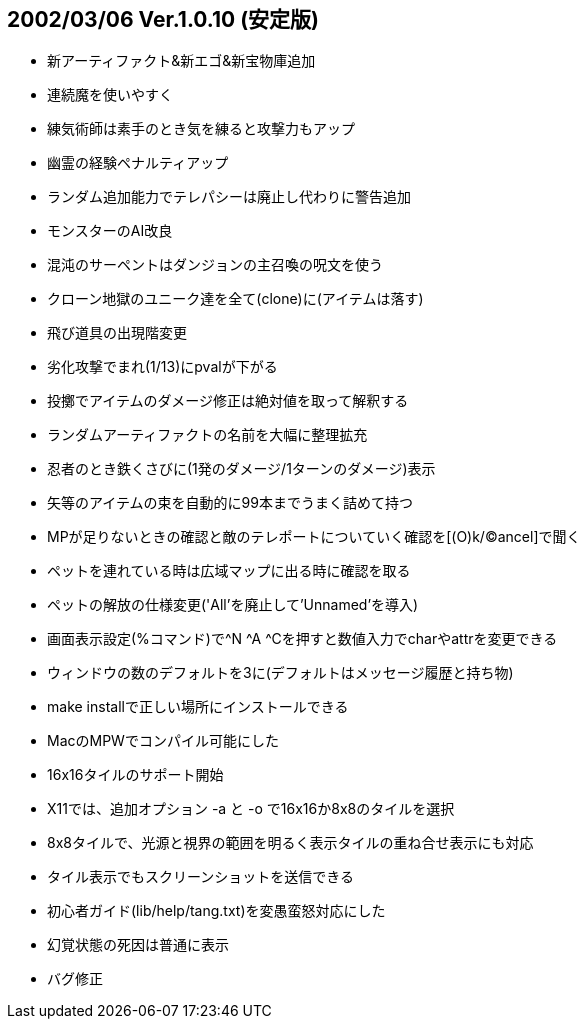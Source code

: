 
## 2002/03/06 Ver.1.0.10 (安定版)

* 新アーティファクト&新エゴ&新宝物庫追加
* 連続魔を使いやすく
* 練気術師は素手のとき気を練ると攻撃力もアップ
* 幽霊の経験ペナルティアップ
* ランダム追加能力でテレパシーは廃止し代わりに警告追加
* モンスターのAI改良
* 混沌のサーペントはダンジョンの主召喚の呪文を使う
* クローン地獄のユニーク達を全て(clone)に(アイテムは落す)
* 飛び道具の出現階変更
* 劣化攻撃でまれ(1/13)にpvalが下がる
* 投擲でアイテムのダメージ修正は絶対値を取って解釈する
* ランダムアーティファクトの名前を大幅に整理拡充
* 忍者のとき鉄くさびに(1発のダメージ/1ターンのダメージ)表示
* 矢等のアイテムの束を自動的に99本までうまく詰めて持つ
* MPが足りないときの確認と敵のテレポートについていく確認を[(O)k/(C)ancel]で聞く
* ペットを連れている時は広域マップに出る時に確認を取る
* ペットの解放の仕様変更('All'を廃止して'Unnamed'を導入)
* 画面表示設定(%コマンド)で^N ^A ^Cを押すと数値入力でcharやattrを変更できる
* ウィンドウの数のデフォルトを3に(デフォルトはメッセージ履歴と持ち物)
* make installで正しい場所にインストールできる
* MacのMPWでコンパイル可能にした
* 16x16タイルのサポート開始
* X11では、追加オプション -a と -o で16x16か8x8のタイルを選択
* 8x8タイルで、光源と視界の範囲を明るく表示タイルの重ね合せ表示にも対応
* タイル表示でもスクリーンショットを送信できる
* 初心者ガイド(lib/help/tang.txt)を変愚蛮怒対応にした
* 幻覚状態の死因は普通に表示
* バグ修正

